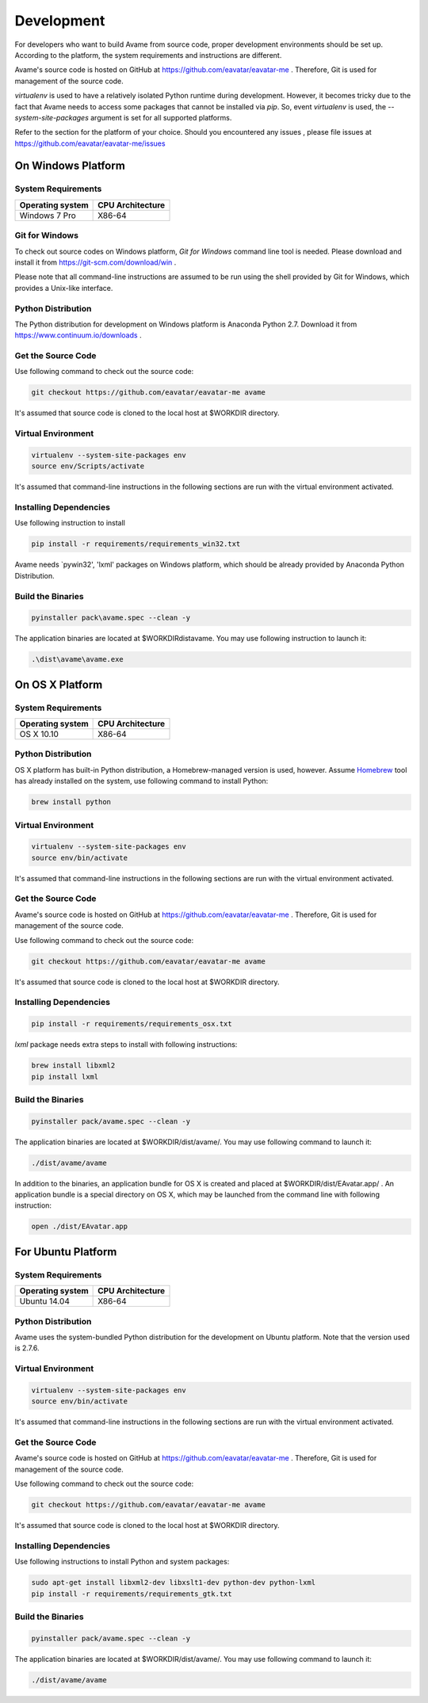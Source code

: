Development
===========


For developers who want to build Avame from source code, proper development
environments should be set up. According to the platform, the system requirements
and instructions are different.

Avame's source code is hosted on GitHub at https://github.com/eavatar/eavatar-me .
Therefore, Git is used for management of the source code.

`virtualenv` is used to have a relatively isolated Python runtime during development.
However, it becomes tricky due to the fact that Avame needs to access some packages that cannot be installed
via `pip`. So, event `virtualenv` is used, the `--system-site-packages` argument is set
for all supported platforms.


Refer to the section for the platform of your choice. Should you encountered any issues
, please file issues at https://github.com/eavatar/eavatar-me/issues


On Windows Platform
-------------------

System Requirements
^^^^^^^^^^^^^^^^^^^

+-------------------+------------------+
| Operating system  | CPU Architecture |
+===================+==================+
| Windows 7 Pro     | X86-64           |
+-------------------+------------------+

Git for Windows
^^^^^^^^^^^^^^^

To check out source codes on Windows platform, `Git for Windows` command line tool is needed.
Please download and install it from https://git-scm.com/download/win .

Please note that all command-line instructions are assumed to be run using the shell provided by
Git for Windows, which provides a Unix-like interface.

Python Distribution
^^^^^^^^^^^^^^^^^^^

The Python distribution for development on Windows platform is Anaconda Python 2.7.
Download it from https://www.continuum.io/downloads .


Get the Source Code
^^^^^^^^^^^^^^^^^^^

Use following command to check out the source code:

.. code-block:: bash

    git checkout https://github.com/eavatar/eavatar-me avame

It's assumed that source code is cloned to the local host at $WORKDIR directory.

Virtual Environment
^^^^^^^^^^^^^^^^^^^

.. code-block:: bash

    virtualenv --system-site-packages env
    source env/Scripts/activate

It's assumed that command-line instructions in the following sections are run with the
virtual environment activated.

Installing Dependencies
^^^^^^^^^^^^^^^^^^^^^^^

Use following instruction to install

.. code-block:: bash

    pip install -r requirements/requirements_win32.txt

Avame needs `pywin32', 'lxml' packages on Windows platform, which should be already provided by
Anaconda Python Distribution.

Build the Binaries
^^^^^^^^^^^^^^^^^^

.. code-block:: bash

    pyinstaller pack\avame.spec --clean -y

The application binaries are located at $WORKDIR\dist\avame\.
You may use following instruction to launch it:

.. code-block:: bash

    .\dist\avame\avame.exe


On OS X Platform
----------------

System Requirements
^^^^^^^^^^^^^^^^^^^

+-------------------+------------------+
| Operating system  | CPU Architecture |
+===================+==================+
| OS X 10.10        | X86-64           |
+-------------------+------------------+

Python Distribution
^^^^^^^^^^^^^^^^^^^

OS X platform has built-in Python distribution, a Homebrew-managed version is used, however.
Assume `Homebrew <http://brew.sh/>`_ tool has already installed on the system, use following command to install
Python:

.. code-block:: bash

    brew install python

Virtual Environment
^^^^^^^^^^^^^^^^^^^

.. code-block:: bash

    virtualenv --system-site-packages env
    source env/bin/activate

It's assumed that command-line instructions in the following sections are run with the
virtual environment activated.

Get the Source Code
^^^^^^^^^^^^^^^^^^^

Avame's source code is hosted on GitHub at https://github.com/eavatar/eavatar-me .
Therefore, Git is used for management of the source code.

Use following command to check out the source code:

.. code-block:: bash

    git checkout https://github.com/eavatar/eavatar-me avame

It's assumed that source code is cloned to the local host at $WORKDIR directory.


Installing Dependencies
^^^^^^^^^^^^^^^^^^^^^^^

.. code-block:: bash

    pip install -r requirements/requirements_osx.txt

`lxml` package needs extra steps to install with following instructions:

.. code-block:: bash

    brew install libxml2
    pip install lxml

Build the Binaries
^^^^^^^^^^^^^^^^^^

.. code-block:: bash

    pyinstaller pack/avame.spec --clean -y

The application binaries are located at $WORKDIR/dist/avame/.
You may use following command to launch it:

.. code-block:: bash

    ./dist/avame/avame

In addition to the binaries, an application bundle for OS X is created and placed at
$WORKDIR/dist/EAvatar.app/ . An application bundle is a special directory on OS X,
which may be launched from the command line with following instruction:

.. code-block:: bash

    open ./dist/EAvatar.app

For Ubuntu Platform
-------------------

System Requirements
^^^^^^^^^^^^^^^^^^^

+-------------------+------------------+
| Operating system  | CPU Architecture |
+===================+==================+
| Ubuntu 14.04      | X86-64           |
+-------------------+------------------+

Python Distribution
^^^^^^^^^^^^^^^^^^^

Avame uses the system-bundled Python distribution for the development on Ubuntu platform.
Note that the version used is 2.7.6.

Virtual Environment
^^^^^^^^^^^^^^^^^^^

.. code-block:: bash

    virtualenv --system-site-packages env
    source env/bin/activate

It's assumed that command-line instructions in the following sections are run with the
virtual environment activated.

Get the Source Code
^^^^^^^^^^^^^^^^^^^

Avame's source code is hosted on GitHub at https://github.com/eavatar/eavatar-me .
Therefore, Git is used for management of the source code.

Use following command to check out the source code:

.. code-block:: bash

    git checkout https://github.com/eavatar/eavatar-me avame

It's assumed that source code is cloned to the local host at $WORKDIR directory.

Installing Dependencies
^^^^^^^^^^^^^^^^^^^^^^^

Use following instructions to install Python and system packages:

.. code-block:: bash

    sudo apt-get install libxml2-dev libxslt1-dev python-dev python-lxml
    pip install -r requirements/requirements_gtk.txt

Build the Binaries
^^^^^^^^^^^^^^^^^^

.. code-block:: bash

    pyinstaller pack/avame.spec --clean -y

The application binaries are located at $WORKDIR/dist/avame/.
You may use following command to launch it:

.. code-block:: bash

    ./dist/avame/avame

